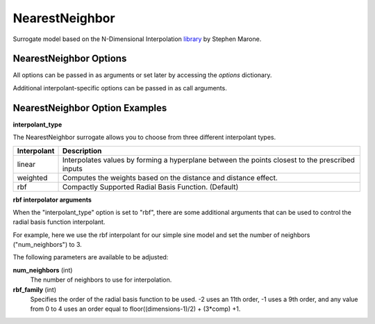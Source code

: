 .. _nearest_neighbor:

***************
NearestNeighbor
***************

Surrogate model based on the N-Dimensional Interpolation library_ by Stephen Marone.

.. _library: https://github.com/SMarone/NDInterp

.. embed-code::
    openmdao.components.tests.test_meta_model_unstructured_comp.MetaModelUnstructuredSurrogatesFeatureTestCase.test_nearest_neighbor
    :layout: code, output


NearestNeighbor Options
-----------------------

All options can be passed in as arguments or set later by accessing the `options` dictionary.

.. embed-options::
    openmdao.surrogate_models.nearest_neighbor
    NearestNeighbor
    options

Additional interpolant-specific options can be passed in as call arguments.


NearestNeighbor Option Examples
-------------------------------

**interpolant_type**

The NearestNeighbor surrogate allows you to choose from three different interpolant types.

=========== ================================================================================================
Interpolant Description
=========== ================================================================================================
linear      Interpolates values by forming a hyperplane between the points closest to the prescribed inputs
weighted    Computes the weights based on the distance and distance effect.
rbf         Compactly Supported Radial Basis Function. (Default)
=========== ================================================================================================

**rbf interpolator arguments**

When the "interpolant_type" option is set to "rbf", there are some additional arguments that can be used to control the radial basis function
interpolant.

For example, here we use the rbf interpolant for our simple sine model and set the number of neighbors ("num_neighbors") to 3.

.. embed-code::
    openmdao.components.tests.test_meta_model_unstructured_comp.MetaModelUnstructuredSurrogatesFeatureTestCase.test_nearest_neighbor_rbf_options
    :layout: code, output

The following parameters are available to be adjusted:

**num_neighbors** (int)
    The number of neighbors to use for interpolation.
**rbf_family** (int)
    Specifies the order of the radial basis function to be used.
    -2 uses an 11th order, -1 uses a 9th order, and any value from 0 to 4 uses an
    order equal to floor((dimensions-1)/2) + (3*comp) +1.